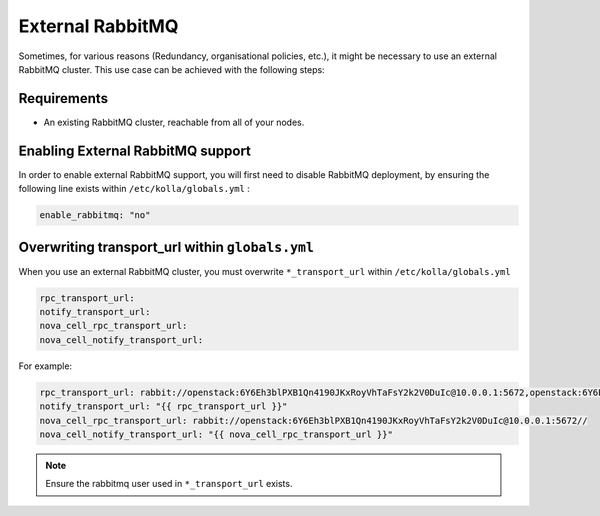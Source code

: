 .. _external-rabbitmq-guide:

=================
External RabbitMQ
=================

Sometimes, for various reasons (Redundancy, organisational policies, etc.),
it might be necessary to use an external RabbitMQ cluster.
This use case can be achieved with the following steps:

Requirements
~~~~~~~~~~~~

* An existing RabbitMQ cluster, reachable from all of your
  nodes.

Enabling External RabbitMQ support
~~~~~~~~~~~~~~~~~~~~~~~~~~~~~~~~~~

In order to enable external RabbitMQ support,
you will first need to disable RabbitMQ deployment,
by ensuring the following line exists within ``/etc/kolla/globals.yml`` :

.. code-block:: yaml

   enable_rabbitmq: "no"


Overwriting transport_url within ``globals.yml``
~~~~~~~~~~~~~~~~~~~~~~~~~~~~~~~~~~~~~~~~~~~~~~~~~

When you use an external RabbitMQ cluster, you must overwrite
``*_transport_url`` within ``/etc/kolla/globals.yml``

.. code-block:: yaml

   rpc_transport_url:
   notify_transport_url:
   nova_cell_rpc_transport_url:
   nova_cell_notify_transport_url:

For example:

.. code-block:: yaml

   rpc_transport_url: rabbit://openstack:6Y6Eh3blPXB1Qn4190JKxRoyVhTaFsY2k2V0DuIc@10.0.0.1:5672,openstack:6Y6Eh3blPXB1Qn4190JKxRoyVhTaFsY2k2V0DuIc@10.0.0.2:5672,openstack:6Y6Eh3blPXB1Qn4190JKxRoyVhTaFsY2k2V0DuIc@10.0.0.3:5672//
   notify_transport_url: "{{ rpc_transport_url }}"
   nova_cell_rpc_transport_url: rabbit://openstack:6Y6Eh3blPXB1Qn4190JKxRoyVhTaFsY2k2V0DuIc@10.0.0.1:5672//
   nova_cell_notify_transport_url: "{{ nova_cell_rpc_transport_url }}"

.. note::

   Ensure the rabbitmq user used in ``*_transport_url`` exists.
